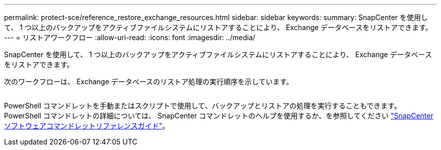 ---
permalink: protect-sce/reference_restore_exchange_resources.html 
sidebar: sidebar 
keywords:  
summary: SnapCenter を使用して、 1 つ以上のバックアップをアクティブファイルシステムにリストアすることにより、 Exchange データベースをリストアできます。 
---
= リストアワークフロー
:allow-uri-read: 
:icons: font
:imagesdir: ../media/


[role="lead"]
SnapCenter を使用して、 1 つ以上のバックアップをアクティブファイルシステムにリストアすることにより、 Exchange データベースをリストアできます。

次のワークフローは、 Exchange データベースのリストア処理の実行順序を示しています。

image:../media/all_plug_ins_restore_workflow.png[""]

PowerShell コマンドレットを手動またはスクリプトで使用して、バックアップとリストアの処理を実行することもできます。PowerShell コマンドレットの詳細については、 SnapCenter コマンドレットのヘルプを使用するか、を参照してください https://library.netapp.com/ecm/ecm_download_file/ECMLP2885482["SnapCenter ソフトウェアコマンドレットリファレンスガイド"^]。
